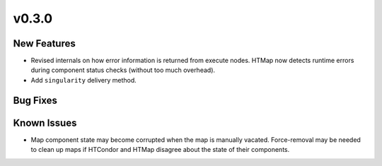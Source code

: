 v0.3.0
======

New Features
------------

* Revised internals on how error information is returned from execute nodes.
  HTMap now detects runtime errors during component status checks (without too much overhead).
* Add ``singularity`` delivery method.


Bug Fixes
---------


Known Issues
------------

* Map component state may become corrupted when the map is manually vacated.
  Force-removal may be needed to clean up maps if HTCondor and HTMap disagree about the state of their components.
